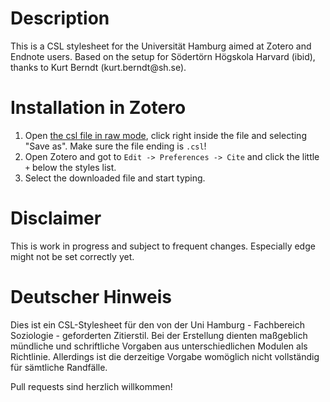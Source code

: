 #+TITLE:
#+DATE:    November 20, 2019
#+STARTUP: inlineimages

* Description
This is a CSL stylesheet for the Universität Hamburg aimed at Zotero and Endnote users.
Based on the setup for Södertörn Högskola Harvard (ibid), thanks to Kurt Berndt (kurt.berndt@sh.se).

* Installation in Zotero
1. Open [[https://raw.githubusercontent.com/das-s/uhh-soziologie-csl/main/uhh-soziologie.csl][the csl file in raw mode]], click right inside the file and selecting "Save as". Make sure the file ending is =.csl=!
2. Open Zotero and got to =Edit -> Preferences -> Cite= and click the little =+=
   below the styles list.
3. Select the downloaded file and start typing.

* Disclaimer
This is work in progress and subject to frequent changes. Especially edge might not be set correctly yet.

* Deutscher Hinweis
Dies ist ein CSL-Stylesheet für den von der Uni Hamburg - Fachbereich Soziologie - geforderten Zitierstil. Bei der Erstellung dienten maßgeblich mündliche und schriftliche Vorgaben aus unterschiedlichen Modulen als Richtlinie. Allerdings ist die derzeitige Vorgabe womöglich nicht vollständig für sämtliche Randfälle.

Pull requests sind herzlich willkommen!
